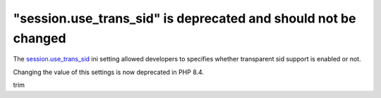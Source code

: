 "session.use_trans_sid" is deprecated and should not be changed
===============================================================


The `session.use_trans_sid`_ ini setting allowed developers to specifies whether
transparent sid support is enabled or not.

Changing the value of this settings is now deprecated in PHP 8.4.

.. _`session.use_trans_sid`: https://www.php.net/manual/en/session.configuration.php#ini.session.use-trans-sid
trim
